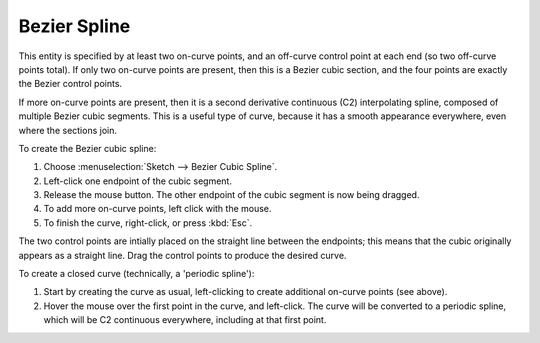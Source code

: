 ﻿Bezier Spline
##############

This entity is specified by at least two on-curve points, and an
off-curve control point at each end (so two off-curve points total).
If only two on-curve points are present, then this is a Bezier cubic
section, and the four points are exactly the Bezier control points.

If more on-curve points are present, then it is a second derivative
continuous (C2) interpolating spline, composed of multiple Bezier cubic
segments.  This is a useful type of curve, because it has a smooth
appearance everywhere, even where the sections join.

To create the Bezier cubic spline:

#. Choose :menuselection:`Sketch --> Bezier Cubic Spline`. 
#. Left-click one endpoint of the cubic segment.
#. Release the mouse button.
   The other endpoint of the cubic segment is now being dragged.
#. To add more on-curve points, left click with the mouse.
#. To finish the curve, right-click, or press :kbd:`Esc`.

The two control points are intially placed on the straight line between
the endpoints; this means that the cubic originally appears as a
straight line.  Drag the control points to produce the desired curve.

To create a closed curve (technically, a 'periodic spline'):

#. Start by creating the curve as usual, left-clicking to create
   additional on-curve points (see above).
#. Hover the mouse over the first point in the curve, and left-click.
   The curve will be converted to a periodic spline, which will be C2
   continuous everywhere, including at that first point.
